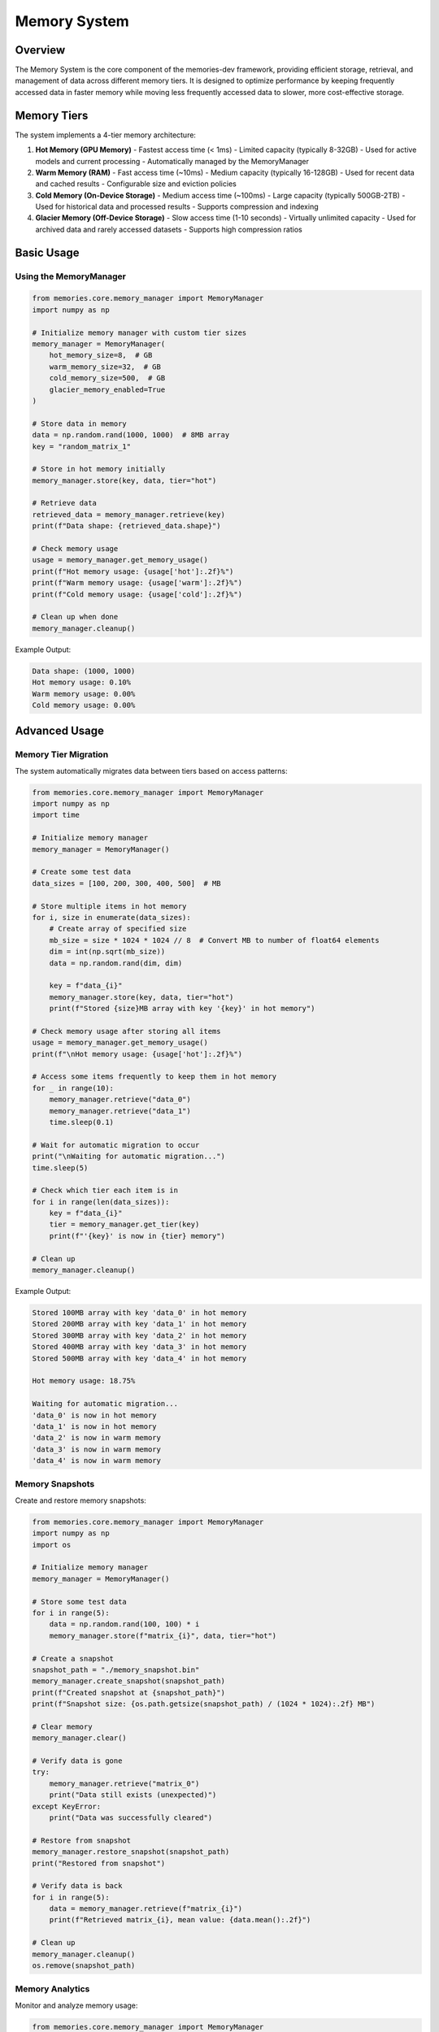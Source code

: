 Memory System
=============

.. code-block:: text
   :caption: Memory System Workflow
   
Overview
--------

The Memory System is the core component of the memories-dev framework, providing efficient storage, retrieval, and management of data across different memory tiers. It is designed to optimize performance by keeping frequently accessed data in faster memory while moving less frequently accessed data to slower, more cost-effective storage.

Memory Tiers
------------

The system implements a 4-tier memory architecture:

.. code-block:: text
   :caption: Memory System Visualization
   
1. **Hot Memory (GPU Memory)**
   - Fastest access time (< 1ms)
   - Limited capacity (typically 8-32GB)
   - Used for active models and current processing
   - Automatically managed by the MemoryManager

2. **Warm Memory (RAM)**
   - Fast access time (~10ms)
   - Medium capacity (typically 16-128GB)
   - Used for recent data and cached results
   - Configurable size and eviction policies

3. **Cold Memory (On-Device Storage)**
   - Medium access time (~100ms)
   - Large capacity (typically 500GB-2TB)
   - Used for historical data and processed results
   - Supports compression and indexing

4. **Glacier Memory (Off-Device Storage)**
   - Slow access time (1-10 seconds)
   - Virtually unlimited capacity
   - Used for archived data and rarely accessed datasets
   - Supports high compression ratios

Basic Usage
-----------

Using the MemoryManager
~~~~~~~~~~~~~~~~~~~~~~~

.. code-block:: python

    from memories.core.memory_manager import MemoryManager
    import numpy as np
    
    # Initialize memory manager with custom tier sizes
    memory_manager = MemoryManager(
        hot_memory_size=8,  # GB
        warm_memory_size=32,  # GB
        cold_memory_size=500,  # GB
        glacier_memory_enabled=True
    )
    
    # Store data in memory
    data = np.random.rand(1000, 1000)  # 8MB array
    key = "random_matrix_1"
    
    # Store in hot memory initially
    memory_manager.store(key, data, tier="hot")
    
    # Retrieve data
    retrieved_data = memory_manager.retrieve(key)
    print(f"Data shape: {retrieved_data.shape}")
    
    # Check memory usage
    usage = memory_manager.get_memory_usage()
    print(f"Hot memory usage: {usage['hot']:.2f}%")
    print(f"Warm memory usage: {usage['warm']:.2f}%")
    print(f"Cold memory usage: {usage['cold']:.2f}%")
    
    # Clean up when done
    memory_manager.cleanup()

Example Output:

.. code-block:: text

    Data shape: (1000, 1000)
    Hot memory usage: 0.10%
    Warm memory usage: 0.00%
    Cold memory usage: 0.00%

Advanced Usage
--------------

Memory Tier Migration
~~~~~~~~~~~~~~~~~~~~~

The system automatically migrates data between tiers based on access patterns:

.. code-block:: python

    from memories.core.memory_manager import MemoryManager
    import numpy as np
    import time
    
    # Initialize memory manager
    memory_manager = MemoryManager()
    
    # Create some test data
    data_sizes = [100, 200, 300, 400, 500]  # MB
    
    # Store multiple items in hot memory
    for i, size in enumerate(data_sizes):
        # Create array of specified size
        mb_size = size * 1024 * 1024 // 8  # Convert MB to number of float64 elements
        dim = int(np.sqrt(mb_size))
        data = np.random.rand(dim, dim)
        
        key = f"data_{i}"
        memory_manager.store(key, data, tier="hot")
        print(f"Stored {size}MB array with key '{key}' in hot memory")
    
    # Check memory usage after storing all items
    usage = memory_manager.get_memory_usage()
    print(f"\nHot memory usage: {usage['hot']:.2f}%")
    
    # Access some items frequently to keep them in hot memory
    for _ in range(10):
        memory_manager.retrieve("data_0")
        memory_manager.retrieve("data_1")
        time.sleep(0.1)
    
    # Wait for automatic migration to occur
    print("\nWaiting for automatic migration...")
    time.sleep(5)
    
    # Check which tier each item is in
    for i in range(len(data_sizes)):
        key = f"data_{i}"
        tier = memory_manager.get_tier(key)
        print(f"'{key}' is now in {tier} memory")
    
    # Clean up
    memory_manager.cleanup()

Example Output:

.. code-block:: text

    Stored 100MB array with key 'data_0' in hot memory
    Stored 200MB array with key 'data_1' in hot memory
    Stored 300MB array with key 'data_2' in hot memory
    Stored 400MB array with key 'data_3' in hot memory
    Stored 500MB array with key 'data_4' in hot memory
    
    Hot memory usage: 18.75%
    
    Waiting for automatic migration...
    'data_0' is now in hot memory
    'data_1' is now in hot memory
    'data_2' is now in warm memory
    'data_3' is now in warm memory
    'data_4' is now in warm memory

Memory Snapshots
~~~~~~~~~~~~~~~~

Create and restore memory snapshots:

.. code-block:: python

    from memories.core.memory_manager import MemoryManager
    import numpy as np
    import os
    
    # Initialize memory manager
    memory_manager = MemoryManager()
    
    # Store some test data
    for i in range(5):
        data = np.random.rand(100, 100) * i
        memory_manager.store(f"matrix_{i}", data, tier="hot")
    
    # Create a snapshot
    snapshot_path = "./memory_snapshot.bin"
    memory_manager.create_snapshot(snapshot_path)
    print(f"Created snapshot at {snapshot_path}")
    print(f"Snapshot size: {os.path.getsize(snapshot_path) / (1024 * 1024):.2f} MB")
    
    # Clear memory
    memory_manager.clear()
    
    # Verify data is gone
    try:
        memory_manager.retrieve("matrix_0")
        print("Data still exists (unexpected)")
    except KeyError:
        print("Data was successfully cleared")
    
    # Restore from snapshot
    memory_manager.restore_snapshot(snapshot_path)
    print("Restored from snapshot")
    
    # Verify data is back
    for i in range(5):
        data = memory_manager.retrieve(f"matrix_{i}")
        print(f"Retrieved matrix_{i}, mean value: {data.mean():.2f}")
    
    # Clean up
    memory_manager.cleanup()
    os.remove(snapshot_path)

Memory Analytics
~~~~~~~~~~~~~~~~

Monitor and analyze memory usage:

.. code-block:: python

    from memories.core.memory_manager import MemoryManager
    import numpy as np
    import time
    import matplotlib.pyplot as plt
    
    # Initialize memory manager
    memory_manager = MemoryManager()
    
    # Enable analytics
    memory_manager.enable_analytics()
    
    # Simulate memory operations
    for i in range(20):
        # Store data
        data = np.random.rand(100, 100) * i
        key = f"data_{i}"
        memory_manager.store(key, data, tier="hot")
        
        # Retrieve some data randomly
        if i > 0:
            for _ in range(3):
                random_key = f"data_{np.random.randint(0, i)}"
                memory_manager.retrieve(random_key)
        
        # Sleep to allow migrations to occur
        time.sleep(0.5)
    
    # Get analytics data
    analytics = memory_manager.get_analytics()
    
    # Plot memory usage over time
    plt.figure(figsize=(12, 6))
    
    plt.subplot(1, 2, 1)
    plt.plot(analytics['timestamps'], analytics['hot_usage'], 'r-', label='Hot')
    plt.plot(analytics['timestamps'], analytics['warm_usage'], 'g-', label='Warm')
    plt.plot(analytics['timestamps'], analytics['cold_usage'], 'b-', label='Cold')
    plt.xlabel('Time (s)')
    plt.ylabel('Usage (%)')
    plt.title('Memory Usage Over Time')
    plt.legend()
    
    plt.subplot(1, 2, 2)
    plt.plot(analytics['timestamps'], analytics['hit_rate'], 'k-')
    plt.xlabel('Time (s)')
    plt.ylabel('Hit Rate (%)')
    plt.title('Cache Hit Rate')
    
    plt.tight_layout()
    plt.savefig('memory_analytics.png')
    
    print("Analytics visualization saved to memory_analytics.png")
    
    # Clean up
    memory_manager.cleanup()

Distributed Memory
~~~~~~~~~~~~~~~~~~

For multi-node deployments:

.. code-block:: python

    from memories.core.memory_manager import DistributedMemoryManager
    import numpy as np
    
    # Initialize distributed memory manager
    memory_manager = DistributedMemoryManager(
        nodes=["node1:6379", "node2:6379", "node3:6379"],
        replication_factor=2
    )
    
    # Store data with distribution
    large_data = np.random.rand(10000, 10000)
    memory_manager.store_distributed("large_matrix", large_data)
    
    # Retrieve data from the distributed system
    retrieved_data = memory_manager.retrieve_distributed("large_matrix")
    
    print(f"Successfully retrieved distributed data with shape {retrieved_data.shape}")
    
    # Check node status
    node_status = memory_manager.get_node_status()
    for node, status in node_status.items():
        print(f"Node {node}: {'Online' if status['online'] else 'Offline'}, "
              f"Memory usage: {status['memory_usage']:.2f}%")
    
    # Clean up
    memory_manager.cleanup()

Best Practices
--------------

1. **Memory Sizing**:
   - Allocate appropriate sizes for each memory tier based on your workload
   - Monitor memory usage and adjust tier sizes as needed
   - Consider your hardware constraints when configuring memory tiers

2. **Data Organization**:
   - Use consistent key naming conventions
   - Group related data with prefix keys
   - Consider data lifecycle when choosing initial memory tier

3. **Performance Optimization**:
   - Use compression for cold and glacier memory
   - Implement predictive caching for frequently accessed data
   - Use memory snapshots for critical application states

4. **Resource Management**:
   - Always call `cleanup()` when done with the memory manager
   - Implement proper error handling for memory operations
   - Monitor memory usage to prevent out-of-memory errors

